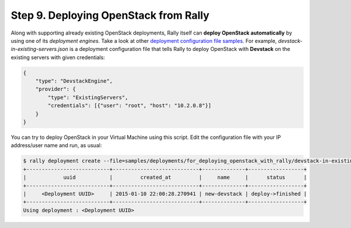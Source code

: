 ..
      Copyright 2015 Mirantis Inc. All Rights Reserved.

      Licensed under the Apache License, Version 2.0 (the "License"); you may
      not use this file except in compliance with the License. You may obtain
      a copy of the License at

          http://www.apache.org/licenses/LICENSE-2.0

      Unless required by applicable law or agreed to in writing, software
      distributed under the License is distributed on an "AS IS" BASIS, WITHOUT
      WARRANTIES OR CONDITIONS OF ANY KIND, either express or implied. See the
      License for the specific language governing permissions and limitations
      under the License.

.. _tutorial_step_9_deploying_openstack:

Step 9. Deploying OpenStack from Rally
======================================

Along with supporting already existing OpenStack deployments, Rally itself can
**deploy OpenStack automatically** by using one of its *deployment engines*.
Take a look at other `deployment configuration file samples`_. For example,
*devstack-in-existing-servers.json* is a deployment configuration file that
tells Rally to deploy OpenStack with **Devstack** on the existing servers with
given credentials:

.. code-block:: json

    {
        "type": "DevstackEngine",
        "provider": {
            "type": "ExistingServers",
            "credentials": [{"user": "root", "host": "10.2.0.8"}]
        }
    }

You can try to deploy OpenStack in your Virtual Machine using this script. Edit
the configuration file with your IP address/user name and run, as usual:

.. code-block:: console

   $ rally deployment create --file=samples/deployments/for_deploying_openstack_with_rally/devstack-in-existing-servers.json --name=new-devstack
   +---------------------------+----------------------------+--------------+------------------+
   |            uuid           |         created_at         |     name     |      status      |
   +---------------------------+----------------------------+--------------+------------------+
   |     <Deployment UUID>     | 2015-01-10 22:00:28.270941 | new-devstack | deploy->finished |
   +---------------------------+----------------------------+--------------+------------------+
   Using deployment : <Deployment UUID>

.. references:

.. _deployment configuration file samples: https://github.com/openstack/rally/tree/master/samples/deployments
